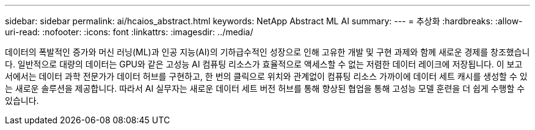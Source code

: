---
sidebar: sidebar 
permalink: ai/hcaios_abstract.html 
keywords: NetApp Abstract ML AI 
summary:  
---
= 추상화
:hardbreaks:
:allow-uri-read: 
:nofooter: 
:icons: font
:linkattrs: 
:imagesdir: ../media/


[role="lead"]
데이터의 폭발적인 증가와 머신 러닝(ML)과 인공 지능(AI)의 기하급수적인 성장으로 인해 고유한 개발 및 구현 과제와 함께 새로운 경제를 창조했습니다. 일반적으로 대량의 데이터는 GPU와 같은 고성능 AI 컴퓨팅 리소스가 효율적으로 액세스할 수 없는 저렴한 데이터 레이크에 저장됩니다. 이 보고서에서는 데이터 과학 전문가가 데이터 허브를 구현하고, 한 번의 클릭으로 위치와 관계없이 컴퓨팅 리소스 가까이에 데이터 세트 캐시를 생성할 수 있는 새로운 솔루션을 제공합니다. 따라서 AI 실무자는 새로운 데이터 세트 버전 허브를 통해 향상된 협업을 통해 고성능 모델 훈련을 더 쉽게 수행할 수 있습니다.
